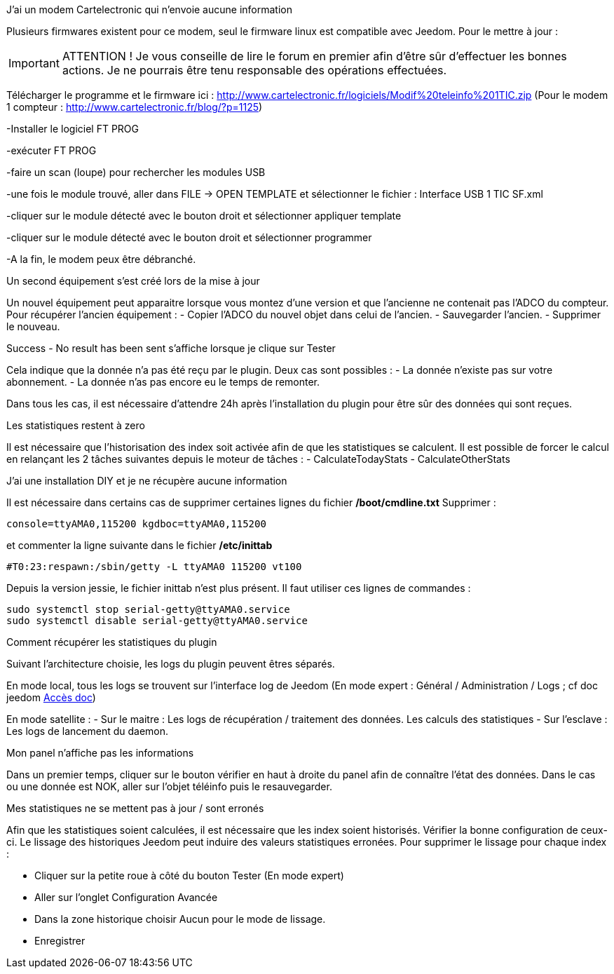 [panel,primary]
.J'ai un modem Cartelectronic qui n'envoie aucune information
--
Plusieurs firmwares existent pour ce modem, seul le firmware linux est compatible avec Jeedom. 
Pour le mettre à jour : 

IMPORTANT: ATTENTION ! Je vous conseille de lire le forum en premier afin d'être sûr d'effectuer les bonnes actions. Je ne pourrais être tenu responsable des opérations effectuées.

Télécharger le programme et le firmware ici : http://www.cartelectronic.fr/logiciels/Modif%20teleinfo%201TIC.zip
(Pour le modem 1 compteur : http://www.cartelectronic.fr/blog/?p=1125)

-Installer le logiciel FT PROG

-exécuter FT PROG

-faire un scan (loupe) pour rechercher les modules USB

-une fois le module trouvé, aller dans FILE -> OPEN TEMPLATE et sélectionner le fichier : Interface USB 1 TIC SF.xml

-cliquer sur le module détecté avec le bouton droit et sélectionner appliquer template

-cliquer sur le module détecté avec le bouton droit et sélectionner programmer

-A la fin, le modem peux être débranché. 

--
[panel,primary]
.Un second équipement s'est créé lors de la mise à jour
--
Un nouvel équipement peut apparaitre lorsque vous montez d'une version et que l'ancienne ne contenait pas l'ADCO du compteur. 
Pour récupérer l'ancien équipement :
- Copier l'ADCO du nouvel objet dans celui de l'ancien.
- Sauvegarder l'ancien.
- Supprimer le nouveau.

--
[panel,primary]
.Success - No result has been sent s'affiche lorsque je clique sur Tester
--
Cela indique que la donnée n'a pas été reçu par le plugin. 
Deux cas sont possibles : 
- La donnée n'existe pas sur votre abonnement.
- La donnée n'as pas encore eu le temps de remonter. 

Dans tous les cas, il est nécessaire d'attendre 24h après l'installation du plugin pour être sûr des données qui sont reçues.

--
[panel,primary]
.Les statistiques restent à zero
--
Il est nécessaire que l'historisation des index soit activée afin de que les statistiques se calculent.
Il est possible de forcer le calcul en relançant les 2 tâches suivantes depuis le moteur de tâches : 
- CalculateTodayStats
- CalculateOtherStats

--
[panel,primary]
.J'ai une installation DIY et je ne récupère aucune information
--
Il est nécessaire dans certains cas de supprimer certaines lignes du fichier */boot/cmdline.txt*
Supprimer : 
----
console=ttyAMA0,115200 kgdboc=ttyAMA0,115200
----
et commenter la ligne suivante dans le fichier  */etc/inittab*
----
#T0:23:respawn:/sbin/getty -L ttyAMA0 115200 vt100
----
Depuis la version jessie, le fichier inittab n'est plus présent. Il faut utiliser ces lignes de commandes :
----
sudo systemctl stop serial-getty@ttyAMA0.service
sudo systemctl disable serial-getty@ttyAMA0.service
----

--
[panel,primary]
.Comment récupérer les statistiques du plugin
--
Suivant l'architecture choisie, les logs du plugin peuvent êtres séparés. 

En mode local, tous les logs se trouvent sur l'interface log de Jeedom (En mode expert : Général / Administration / Logs ; cf doc jeedom https://jeedom.fr/doc/documentation/core/fr_FR/doc-core-log.html[Accès doc])

En mode satellite : 
- Sur le maitre : Les logs de récupération / traitement des données. Les calculs des statistiques
- Sur l'esclave : Les logs de lancement du daemon. 

--
[panel,primary]
.Mon panel n'affiche pas les informations
--
Dans un premier temps, cliquer sur le bouton vérifier en haut à droite du panel afin de connaître l'état des données. 
Dans le cas ou une donnée est NOK, aller sur l'objet téléinfo puis le resauvegarder. 

--
[panel,primary]
.Mes statistiques ne se mettent pas à jour / sont erronés
--
Afin que les statistiques soient calculées, il est nécessaire que les index soient historisés. Vérifier la bonne configuration de ceux-ci. 
Le lissage des historiques Jeedom peut induire des valeurs statistiques erronées. Pour supprimer le lissage pour chaque index :

- Cliquer sur la petite roue à côté du bouton Tester (En mode expert)

- Aller sur l'onglet Configuration Avancée

- Dans la zone historique choisir Aucun pour le mode de lissage. 

- Enregistrer

--
